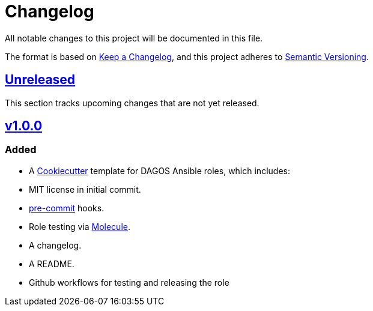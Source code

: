= Changelog

:base: https://github.com/DAG-OS/cookiecutter-ansible-role
:unreleased: {base}/compare/v1.0.0...HEAD
:v1_0_0: {base}/releases/tag/v1.0.0

All notable changes to this project will be documented in this file.

The format is based on https://keepachangelog.com/en/1.1.0/[Keep a Changelog],
and this project adheres to https://semver.org/spec/v2.0.0.html[Semantic Versioning].

== {unreleased}[Unreleased]

This section tracks upcoming changes that are not yet released.

== {v1_0_0}[v1.0.0]

=== Added

* A https://github.com/cookiecutter/cookiecutter[Cookiecutter] template for DAGOS Ansible roles, which includes:
    * MIT license in initial commit.
    * https://pre-commit.com/[pre-commit] hooks.
    * Role testing via https://molecule.readthedocs.io/en/latest/[Molecule].
    * A changelog.
    * A README.
    * Github workflows for testing and releasing the role
